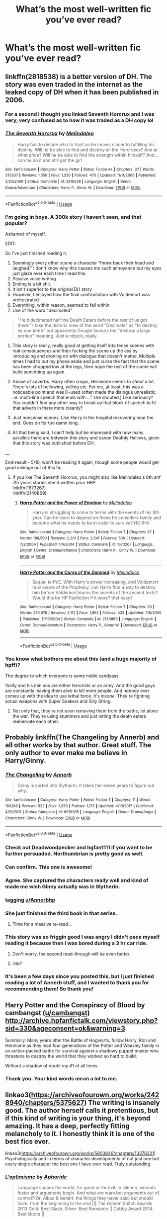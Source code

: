 #+TITLE: What’s the most well-written fic you’ve ever read?

* What’s the most well-written fic you’ve ever read?
:PROPERTIES:
:Author: glisteningsunlight
:Score: 84
:DateUnix: 1531741378.0
:DateShort: 2018-Jul-16
:END:

** linkffn(2818538) is a better version of DH. The story was even traded in the internet as the leaked copy of DH when it has been published in 2006.
:PROPERTIES:
:Score: 30
:DateUnix: 1531744743.0
:DateShort: 2018-Jul-16
:END:

*** For a second I thought you linked Seventh Horcrux and I was very, very confused as to how it was traded as a DH copy lol
:PROPERTIES:
:Author: chaossature
:Score: 46
:DateUnix: 1531748484.0
:DateShort: 2018-Jul-16
:END:


*** [[https://www.fanfiction.net/s/2818538/1/][*/The Seventh Horcrux/*]] by [[https://www.fanfiction.net/u/457505/Melindaleo][/Melindaleo/]]

#+begin_quote
  Harry has to decide who to trust as he moves closer to fulfilling his destiny. Will he be able to find and destroy all the Horcruxes? And at what price? Will he be able to find the strength within himself? And...can he do it and still get the girl
#+end_quote

^{/Site/:} ^{fanfiction.net} ^{*|*} ^{/Category/:} ^{Harry} ^{Potter} ^{*|*} ^{/Rated/:} ^{Fiction} ^{K+} ^{*|*} ^{/Chapters/:} ^{37} ^{*|*} ^{/Words/:} ^{317,637} ^{*|*} ^{/Reviews/:} ^{1,550} ^{*|*} ^{/Favs/:} ^{1,330} ^{*|*} ^{/Follows/:} ^{470} ^{*|*} ^{/Updated/:} ^{11/11/2006} ^{*|*} ^{/Published/:} ^{2/25/2006} ^{*|*} ^{/Status/:} ^{Complete} ^{*|*} ^{/id/:} ^{2818538} ^{*|*} ^{/Language/:} ^{English} ^{*|*} ^{/Genre/:} ^{Drama/Adventure} ^{*|*} ^{/Characters/:} ^{Harry} ^{P.,} ^{Ginny} ^{W.} ^{*|*} ^{/Download/:} ^{[[http://www.ff2ebook.com/old/ffn-bot/index.php?id=2818538&source=ff&filetype=epub][EPUB]]} ^{or} ^{[[http://www.ff2ebook.com/old/ffn-bot/index.php?id=2818538&source=ff&filetype=mobi][MOBI]]}

--------------

*FanfictionBot*^{2.0.0-beta} | [[https://github.com/tusing/reddit-ffn-bot/wiki/Usage][Usage]]
:PROPERTIES:
:Author: FanfictionBot
:Score: 14
:DateUnix: 1531744806.0
:DateShort: 2018-Jul-16
:END:


*** I'm going in boys. A 300k story I haven't seen, and that popular?

Ashamed of myself.

EDIT:

So I've just finished reading it.

1. Seemingly every other scene a character "threw back their head and laughed." I don't know why this causes me such annoyance but my eyes just glaze over each time I read this.
2. Passive voice writing
3. Ending is a bit shit.
4. It isn't superior to the original DH story
5. However, I enjoyed how the final confrontation with Voldemort was orchestrated
6. Everything, within reason, seemed to fall within
7. Use of the word "decimated"

#+begin_quote
  "He'd decimated half the Death Eaters before the rest of us got there." I take the historic view of the word "Decimate" as "to destroy by one tenth" but apparently Google favours the "destroy a large portion" meaning. Just a nitpick, really.
#+end_quote

1. This story is really, really good at getting itself into tense scenes with real consequences and then fucking the scene up the ass by introducing and droning on with dialogue that doesn't matter. Multiple times I had to put my phone aside and just curse the fact that the scene has been chopped low at the legs, then hope the rest of the scene will build something up again.

2. Abuse of adverbs. Harry often /snaps/, Hermione seems to /shout/ a lot. There's lots of bellowing, yelling etc. For me, at least, this was a noticeable point and was ill-used (often made the dialogue unrealistic, i.e. multi-line speech that ends with ..." she shouted.) Like seriously? You couldn't find any other way to break up that block of speech to fit that adverb in there more cleanly?

3. Just nonsense scenes. Like Harry in the hospital recovering near the end. Goes on for too damn long.

4. All that being said, I can't help but be impressed with how many parallels there are between this story and canon Deathly Hallows, given that this story was published before DH.

__

End-result - 5/10, won't be reading it again, though some people would get good mileage out of this fic.
:PROPERTIES:
:Author: MadeAccJustToAnswer
:Score: 7
:DateUnix: 1531867473.0
:DateShort: 2018-Jul-18
:END:

**** If you like The Seventh Horcrux, you might also like Melindaleo's 6th anf 7th years stories she'd written prior HBP\\
linkffn(1673267)\\
linkffn(2140869)
:PROPERTIES:
:Score: 2
:DateUnix: 1531892228.0
:DateShort: 2018-Jul-18
:END:

***** [[https://www.fanfiction.net/s/1673267/1/][*/Harry Potter and the Power of Emotion/*]] by [[https://www.fanfiction.net/u/457505/Melindaleo][/Melindaleo/]]

#+begin_quote
  Harry is struggling to come to terms with the events of his 5th year. Can he learn to depend on those he considers family and become what he needs to be in order to survive? HG RHr
#+end_quote

^{/Site/:} ^{fanfiction.net} ^{*|*} ^{/Category/:} ^{Harry} ^{Potter} ^{*|*} ^{/Rated/:} ^{Fiction} ^{T} ^{*|*} ^{/Chapters/:} ^{37} ^{*|*} ^{/Words/:} ^{188,590} ^{*|*} ^{/Reviews/:} ^{2,201} ^{*|*} ^{/Favs/:} ^{2,541} ^{*|*} ^{/Follows/:} ^{500} ^{*|*} ^{/Updated/:} ^{7/2/2004} ^{*|*} ^{/Published/:} ^{1/4/2004} ^{*|*} ^{/Status/:} ^{Complete} ^{*|*} ^{/id/:} ^{1673267} ^{*|*} ^{/Language/:} ^{English} ^{*|*} ^{/Genre/:} ^{Drama/Romance} ^{*|*} ^{/Characters/:} ^{Harry} ^{P.,} ^{Ginny} ^{W.} ^{*|*} ^{/Download/:} ^{[[http://www.ff2ebook.com/old/ffn-bot/index.php?id=1673267&source=ff&filetype=epub][EPUB]]} ^{or} ^{[[http://www.ff2ebook.com/old/ffn-bot/index.php?id=1673267&source=ff&filetype=mobi][MOBI]]}

--------------

[[https://www.fanfiction.net/s/2140869/1/][*/Harry Potter and the Curse of the Damned/*]] by [[https://www.fanfiction.net/u/457505/Melindaleo][/Melindaleo/]]

#+begin_quote
  Sequel to PoE. With Harry's power increasing, and Voldemort now aware of the Prophecy, can Harry find a way to destroy him before Voldemort learns the secrets of the ancient texts? Would this be HP Fanfiction if it were? that easy?
#+end_quote

^{/Site/:} ^{fanfiction.net} ^{*|*} ^{/Category/:} ^{Harry} ^{Potter} ^{*|*} ^{/Rated/:} ^{Fiction} ^{T} ^{*|*} ^{/Chapters/:} ^{33} ^{*|*} ^{/Words/:} ^{270,978} ^{*|*} ^{/Reviews/:} ^{2,112} ^{*|*} ^{/Favs/:} ^{1,862} ^{*|*} ^{/Follows/:} ^{434} ^{*|*} ^{/Updated/:} ^{7/8/2005} ^{*|*} ^{/Published/:} ^{11/19/2004} ^{*|*} ^{/Status/:} ^{Complete} ^{*|*} ^{/id/:} ^{2140869} ^{*|*} ^{/Language/:} ^{English} ^{*|*} ^{/Genre/:} ^{Drama/Adventure} ^{*|*} ^{/Characters/:} ^{Harry} ^{P.,} ^{Ginny} ^{W.} ^{*|*} ^{/Download/:} ^{[[http://www.ff2ebook.com/old/ffn-bot/index.php?id=2140869&source=ff&filetype=epub][EPUB]]} ^{or} ^{[[http://www.ff2ebook.com/old/ffn-bot/index.php?id=2140869&source=ff&filetype=mobi][MOBI]]}

--------------

*FanfictionBot*^{2.0.0-beta} | [[https://github.com/tusing/reddit-ffn-bot/wiki/Usage][Usage]]
:PROPERTIES:
:Author: FanfictionBot
:Score: 2
:DateUnix: 1531892244.0
:DateShort: 2018-Jul-18
:END:


*** You know what bothers me about this (and a huge majority of hpff)?

The degree to which everyone is some noble candyass.

Voldy and his minions are either terrorists or an army. And the good guys are constantly leaving them alive to kill more people. And nobody ever comes up with the idea to use lethal force. It's /insane./ They're fighting actual weapons with Super Soakers and Silly String.
:PROPERTIES:
:Author: bb1432
:Score: 7
:DateUnix: 1532242169.0
:DateShort: 2018-Jul-22
:END:

**** Not only that, they're not even removing them from the battle, let alone the war. They're using stummers and just letting the death eaters reenervate each other.
:PROPERTIES:
:Author: sumguysr
:Score: 1
:DateUnix: 1539178137.0
:DateShort: 2018-Oct-10
:END:


** Probably linkffn(The Changeling by Annerb) and all other works by that author. Great stuff. The only author to ever make me believe in Harry/Ginny.
:PROPERTIES:
:Author: kyella14
:Score: 78
:DateUnix: 1531743175.0
:DateShort: 2018-Jul-16
:END:

*** [[https://www.fanfiction.net/s/6919395/1/][*/The Changeling/*]] by [[https://www.fanfiction.net/u/763509/Annerb][/Annerb/]]

#+begin_quote
  Ginny is sorted into Slytherin. It takes her seven years to figure out why.
#+end_quote

^{/Site/:} ^{fanfiction.net} ^{*|*} ^{/Category/:} ^{Harry} ^{Potter} ^{*|*} ^{/Rated/:} ^{Fiction} ^{T} ^{*|*} ^{/Chapters/:} ^{11} ^{*|*} ^{/Words/:} ^{189,186} ^{*|*} ^{/Reviews/:} ^{522} ^{*|*} ^{/Favs/:} ^{1,853} ^{*|*} ^{/Follows/:} ^{1,173} ^{*|*} ^{/Updated/:} ^{4/19/2017} ^{*|*} ^{/Published/:} ^{4/19/2011} ^{*|*} ^{/Status/:} ^{Complete} ^{*|*} ^{/id/:} ^{6919395} ^{*|*} ^{/Language/:} ^{English} ^{*|*} ^{/Genre/:} ^{Drama/Angst} ^{*|*} ^{/Characters/:} ^{Ginny} ^{W.} ^{*|*} ^{/Download/:} ^{[[http://www.ff2ebook.com/old/ffn-bot/index.php?id=6919395&source=ff&filetype=epub][EPUB]]} ^{or} ^{[[http://www.ff2ebook.com/old/ffn-bot/index.php?id=6919395&source=ff&filetype=mobi][MOBI]]}

--------------

*FanfictionBot*^{2.0.0-beta} | [[https://github.com/tusing/reddit-ffn-bot/wiki/Usage][Usage]]
:PROPERTIES:
:Author: FanfictionBot
:Score: 24
:DateUnix: 1531743199.0
:DateShort: 2018-Jul-16
:END:


*** Check out Deadwoodpecker and hgfan1111 if you want to be further persuaded. Northumbrian is pretty good as well.
:PROPERTIES:
:Author: eclaircissement
:Score: 7
:DateUnix: 1531775405.0
:DateShort: 2018-Jul-17
:END:


*** Can confirm. This one is awesome!
:PROPERTIES:
:Author: MCMIVC
:Score: 11
:DateUnix: 1531748214.0
:DateShort: 2018-Jul-16
:END:


*** Agree. She captured the characters really well and kind of made me wish Ginny actually was in Slytherin.
:PROPERTIES:
:Author: MelanieEnvy
:Score: 5
:DateUnix: 1531777019.0
:DateShort: 2018-Jul-17
:END:


*** tagging [[/u/Annerbhp][u/Annerbhp]]
:PROPERTIES:
:Author: thorium_23
:Score: 7
:DateUnix: 1531767342.0
:DateShort: 2018-Jul-16
:END:


*** She just finished the third book in that series.
:PROPERTIES:
:Author: meandyouandyouandme
:Score: 3
:DateUnix: 1531826054.0
:DateShort: 2018-Jul-17
:END:

**** Time for a massive re-read...
:PROPERTIES:
:Author: kyella14
:Score: 2
:DateUnix: 1531826884.0
:DateShort: 2018-Jul-17
:END:


*** This story was so friggin good I was angry I didn't pace myself reading it because then I was bored during a 3 hr car ride.
:PROPERTIES:
:Author: Papayahaven
:Score: 3
:DateUnix: 1531863436.0
:DateShort: 2018-Jul-18
:END:

**** Don't worry, the second read-through will be even better.
:PROPERTIES:
:Author: Pudpop
:Score: 1
:DateUnix: 1531907936.0
:DateShort: 2018-Jul-18
:END:


**** link?
:PROPERTIES:
:Author: uwidinh
:Score: 1
:DateUnix: 1534102855.0
:DateShort: 2018-Aug-13
:END:


*** It's been a few days since you posted this, but I just finished reading a lot of Annerb stuff, and I wanted to thank you for recommending them! So thank you!
:PROPERTIES:
:Author: rchard2scout
:Score: 3
:DateUnix: 1532900690.0
:DateShort: 2018-Jul-30
:END:


** Harry Potter and the Conspiracy of Blood by cambangst ([[/u/cambangst][u/cambangst]]) [[http://archive.hpfanfictalk.com/viewstory.php?sid=330&ageconsent=ok&warning=3]]

Summary: Many years after the Battle of Hogwarts, follow Harry, Ron and Hermione as they lead four generations of the Potter and Weasley family in an action-packed battle for survival against a shadowy puppet master who threatens to destroy the world that they worked so hard to build.

Without a shadow of doubt my #1 of all times.
:PROPERTIES:
:Author: Halandar_0815
:Score: 25
:DateUnix: 1531752211.0
:DateShort: 2018-Jul-16
:END:

*** Thank you. Your kind words mean a lot to me.
:PROPERTIES:
:Author: cambangst
:Score: 36
:DateUnix: 1531754370.0
:DateShort: 2018-Jul-16
:END:


** linkao3([[https://archiveofourown.org/works/2428940/chapters/5375627]]) The writing is insanely good. The author herself calls it pretentious, but if this kind of writing is your thing, it's beyond amazing. It has a deep, perfectly fitting melancholy to it. I honestly think it is one of the best fics ever.

linkao3([[https://archiveofourown.org/works/5803846/chapters/13376221]]) Psychologically and in terms of character developments of not just one but every single character the best one I have ever read. Truly outstanding.
:PROPERTIES:
:Author: sorc
:Score: 9
:DateUnix: 1531756075.0
:DateShort: 2018-Jul-16
:END:

*** [[https://archiveofourown.org/works/2428940][*/L'optimisme/*]] by [[https://www.archiveofourown.org/users/Aphoride/pseuds/Aphoride][/Aphoride/]]

#+begin_quote
  Language shapes the world, for good or for evil. In silence, wounds fester and arguments begin. And what are wars but arguments out of control?(Or, Albus & Gellert: the things they never said, but should have, from the beginning to the end.)|| The Golden Snitch Awards 2013 Gold: Best Slash; Silver: Best Romance || Dobby Award 2014: Best Quote ||
#+end_quote

^{/Site/:} ^{Archive} ^{of} ^{Our} ^{Own} ^{*|*} ^{/Fandom/:} ^{Harry} ^{Potter} ^{-} ^{J.} ^{K.} ^{Rowling} ^{*|*} ^{/Published/:} ^{2014-10-09} ^{*|*} ^{/Updated/:} ^{2017-12-08} ^{*|*} ^{/Words/:} ^{123175} ^{*|*} ^{/Chapters/:} ^{30/40} ^{*|*} ^{/Comments/:} ^{47} ^{*|*} ^{/Kudos/:} ^{147} ^{*|*} ^{/Bookmarks/:} ^{31} ^{*|*} ^{/Hits/:} ^{4503} ^{*|*} ^{/ID/:} ^{2428940} ^{*|*} ^{/Download/:} ^{[[https://archiveofourown.org/downloads/Ap/Aphoride/2428940/Loptimisme.epub?updated_at=1512767080][EPUB]]} ^{or} ^{[[https://archiveofourown.org/downloads/Ap/Aphoride/2428940/Loptimisme.mobi?updated_at=1512767080][MOBI]]}

--------------

[[https://archiveofourown.org/works/5803846][*/The Path Not Tread/*]] by [[https://www.archiveofourown.org/users/BoxyP/pseuds/BoxyP][/BoxyP/]]

#+begin_quote
  Sometimes all that's needed for enormous differences is a small change, as small as the order of a few sentences in a heated fight. Lily Evans unconsciously makes one such change while arguing with her best friend, and the magnitude of consequences her actions cause hold the potential to reshape not only herself and the people around her, but their world's very future. A What-if AU that explores the questions of how much we know ourselves, how much we're truly influenced by our surroundings and how much we do so in turn, whether unexpected consequences arising from the choices we make are our responsibility, and ultimately, whether truth is truly an objective axiom of existence, or only what we make of it.
#+end_quote

^{/Site/:} ^{Archive} ^{of} ^{Our} ^{Own} ^{*|*} ^{/Fandom/:} ^{Harry} ^{Potter} ^{-} ^{J.} ^{K.} ^{Rowling} ^{*|*} ^{/Published/:} ^{2016-01-24} ^{*|*} ^{/Updated/:} ^{2018-05-13} ^{*|*} ^{/Words/:} ^{314181} ^{*|*} ^{/Chapters/:} ^{35/?} ^{*|*} ^{/Comments/:} ^{418} ^{*|*} ^{/Kudos/:} ^{236} ^{*|*} ^{/Bookmarks/:} ^{44} ^{*|*} ^{/Hits/:} ^{8776} ^{*|*} ^{/ID/:} ^{5803846} ^{*|*} ^{/Download/:} ^{[[https://archiveofourown.org/downloads/Bo/BoxyP/5803846/The%20Path%20Not%20Tread.epub?updated_at=1526238430][EPUB]]} ^{or} ^{[[https://archiveofourown.org/downloads/Bo/BoxyP/5803846/The%20Path%20Not%20Tread.mobi?updated_at=1526238430][MOBI]]}

--------------

*FanfictionBot*^{2.0.0-beta} | [[https://github.com/tusing/reddit-ffn-bot/wiki/Usage][Usage]]
:PROPERTIES:
:Author: FanfictionBot
:Score: 2
:DateUnix: 1531756103.0
:DateShort: 2018-Jul-16
:END:


** linkffn(7613196)

Pureblood Pretense (and sequels) by murkybluematter on Fanfiction.net

Does a fantastic job, it's a crossover but you don't need to know anything about Alanna the Lioness to enjoy it. Book four is a work in progress and the previous three books all show careful planning and interesting characterisation. I find it incredibly easy to enjoy each time I re-read it.
:PROPERTIES:
:Author: Mysana
:Score: 7
:DateUnix: 1531774630.0
:DateShort: 2018-Jul-17
:END:

*** [[https://www.fanfiction.net/s/7613196/1/][*/The Pureblood Pretense/*]] by [[https://www.fanfiction.net/u/3489773/murkybluematter][/murkybluematter/]]

#+begin_quote
  Harriett Potter dreams of going to Hogwarts, but in an AU where the school only accepts purebloods, the only way to reach her goal is to switch places with her pureblood cousin---the only problem? Her cousin is a boy. Alanna the Lioness take on HP.
#+end_quote

^{/Site/:} ^{fanfiction.net} ^{*|*} ^{/Category/:} ^{Harry} ^{Potter} ^{*|*} ^{/Rated/:} ^{Fiction} ^{T} ^{*|*} ^{/Chapters/:} ^{22} ^{*|*} ^{/Words/:} ^{229,389} ^{*|*} ^{/Reviews/:} ^{871} ^{*|*} ^{/Favs/:} ^{1,914} ^{*|*} ^{/Follows/:} ^{724} ^{*|*} ^{/Updated/:} ^{6/20/2012} ^{*|*} ^{/Published/:} ^{12/5/2011} ^{*|*} ^{/Status/:} ^{Complete} ^{*|*} ^{/id/:} ^{7613196} ^{*|*} ^{/Language/:} ^{English} ^{*|*} ^{/Genre/:} ^{Adventure/Friendship} ^{*|*} ^{/Characters/:} ^{Harry} ^{P.,} ^{Draco} ^{M.} ^{*|*} ^{/Download/:} ^{[[http://www.ff2ebook.com/old/ffn-bot/index.php?id=7613196&source=ff&filetype=epub][EPUB]]} ^{or} ^{[[http://www.ff2ebook.com/old/ffn-bot/index.php?id=7613196&source=ff&filetype=mobi][MOBI]]}

--------------

*FanfictionBot*^{2.0.0-beta} | [[https://github.com/tusing/reddit-ffn-bot/wiki/Usage][Usage]]
:PROPERTIES:
:Author: FanfictionBot
:Score: 1
:DateUnix: 1531774643.0
:DateShort: 2018-Jul-17
:END:


** 'Well-written,' is, of course, highly subjective. Someone could have shit prose but good plot/character ideas, and vice versa. I prefer character-driven to plot-driven, so here are some with great prose and characterization:

[[https://archiveofourown.org/works/189189][The Changeling]] by [[https://archiveofourown.org/users/Annerb/pseuds/Annerb][Annerb]] and all her other fics are fantastic. I'm currently reading her latest [complete] fic, [[https://archiveofourown.org/works/12431049][we can still be, who we said we were]], which is part of her sequel series to /The Changeling/. Great coming-of-age story and depiction of Ginny.

[[https://archiveofourown.org/works/7213144][Let Perpetual Light]] by [[https://archiveofourown.org/users/tehtarik/pseuds/tehtarik][tehtarik]] is beautifully written as well, with an interesting alternate take on the Deathly Hallows mythos and depiction of Ariana.

[[https://www.fanfiction.net/s/4152700/1/Cauterize][Cauterize]] by [[https://www.fanfiction.net/u/24216/Lady-Altair][Lady Altair]] is one of the most recced fics I've seen here, for good reason. Packs a punch in less than 2000 words. In my opinion, it takes skill to condense that much emotion into so few words.
:PROPERTIES:
:Author: rosep121212
:Score: 9
:DateUnix: 1531751987.0
:DateShort: 2018-Jul-16
:END:


** Six Pomegranate Seeds by Seselt. It's to the point and very very different from anything I've read before.

Amends, or Truth and Reconciliation by Vera Rozalsky is another very different one.
:PROPERTIES:
:Author: westalalne
:Score: 14
:DateUnix: 1531758925.0
:DateShort: 2018-Jul-16
:END:


** If we're talking about the craft of /writing/, as opposed to what fanfiction one likes, then one of the best is definitely Taure's most recent story, Victoria Potter.

It's been too long since I touched either one of them to say with certainty, so take this with a grain of salt, but Newcomb's linkffn(What You Leave Behind) and linkffn(Circular Reasoning) by Swimdraconian also feature what I judge to be good writing.

Also anything by joe6991 since Unfound Door. Of his earlier stuff (2010 and before) I know Wastelands, and prose there gets heavy-handed--which doesn't prevent it from being a good story, of course. I never read the Hero Trilogy, so no comment on that.
:PROPERTIES:
:Author: ScottPress
:Score: 13
:DateUnix: 1531779156.0
:DateShort: 2018-Jul-17
:END:

*** Damn shame that what you leave behind is abandoned.
:PROPERTIES:
:Author: bernstien
:Score: 8
:DateUnix: 1531781013.0
:DateShort: 2018-Jul-17
:END:


*** [[https://www.fanfiction.net/s/10758358/1/][*/What You Leave Behind/*]] by [[https://www.fanfiction.net/u/4727972/Newcomb][/Newcomb/]]

#+begin_quote
  The Mirror of Erised is supposed to show your heart's desire - so why does Harry Potter see only vague, blurry darkness? Aberforth is Headmaster, Ariana is alive, Albus is in exile, and Harry must uncover his past if he's to survive his future.
#+end_quote

^{/Site/:} ^{fanfiction.net} ^{*|*} ^{/Category/:} ^{Harry} ^{Potter} ^{*|*} ^{/Rated/:} ^{Fiction} ^{T} ^{*|*} ^{/Chapters/:} ^{11} ^{*|*} ^{/Words/:} ^{122,146} ^{*|*} ^{/Reviews/:} ^{866} ^{*|*} ^{/Favs/:} ^{2,959} ^{*|*} ^{/Follows/:} ^{3,655} ^{*|*} ^{/Updated/:} ^{8/8/2015} ^{*|*} ^{/Published/:} ^{10/14/2014} ^{*|*} ^{/id/:} ^{10758358} ^{*|*} ^{/Language/:} ^{English} ^{*|*} ^{/Genre/:} ^{Adventure/Romance} ^{*|*} ^{/Characters/:} ^{<Harry} ^{P.,} ^{Fleur} ^{D.>} ^{Cho} ^{C.,} ^{Cedric} ^{D.} ^{*|*} ^{/Download/:} ^{[[http://www.ff2ebook.com/old/ffn-bot/index.php?id=10758358&source=ff&filetype=epub][EPUB]]} ^{or} ^{[[http://www.ff2ebook.com/old/ffn-bot/index.php?id=10758358&source=ff&filetype=mobi][MOBI]]}

--------------

[[https://www.fanfiction.net/s/2680093/1/][*/Circular Reasoning/*]] by [[https://www.fanfiction.net/u/513750/Swimdraconian][/Swimdraconian/]]

#+begin_quote
  Torn from a desolate future, Harry awakens in his teenage body with a hefty debt on his soul. Entangled in his lies and unable to trust even his own fraying sanity, he struggles to stay ahead of his enemies. Desperation is the new anthem of violence.
#+end_quote

^{/Site/:} ^{fanfiction.net} ^{*|*} ^{/Category/:} ^{Harry} ^{Potter} ^{*|*} ^{/Rated/:} ^{Fiction} ^{M} ^{*|*} ^{/Chapters/:} ^{28} ^{*|*} ^{/Words/:} ^{243,394} ^{*|*} ^{/Reviews/:} ^{2,000} ^{*|*} ^{/Favs/:} ^{5,313} ^{*|*} ^{/Follows/:} ^{5,904} ^{*|*} ^{/Updated/:} ^{4/16/2017} ^{*|*} ^{/Published/:} ^{11/28/2005} ^{*|*} ^{/id/:} ^{2680093} ^{*|*} ^{/Language/:} ^{English} ^{*|*} ^{/Genre/:} ^{Adventure/Horror} ^{*|*} ^{/Characters/:} ^{Harry} ^{P.} ^{*|*} ^{/Download/:} ^{[[http://www.ff2ebook.com/old/ffn-bot/index.php?id=2680093&source=ff&filetype=epub][EPUB]]} ^{or} ^{[[http://www.ff2ebook.com/old/ffn-bot/index.php?id=2680093&source=ff&filetype=mobi][MOBI]]}

--------------

*FanfictionBot*^{2.0.0-beta} | [[https://github.com/tusing/reddit-ffn-bot/wiki/Usage][Usage]]
:PROPERTIES:
:Author: FanfictionBot
:Score: 3
:DateUnix: 1531779178.0
:DateShort: 2018-Jul-17
:END:


*** Circular Reasoning's opening doesn't really apply for this. I believe the first few chapters have been rewritten several times, but still.
:PROPERTIES:
:Author: HimeEtAl
:Score: 1
:DateUnix: 1531971233.0
:DateShort: 2018-Jul-19
:END:

**** Yeah, like I said: grain of salt. Haven't reread it in a while.
:PROPERTIES:
:Author: ScottPress
:Score: 1
:DateUnix: 1531981478.0
:DateShort: 2018-Jul-19
:END:


** ITT: people thinking "good writing" means "what story do you like"
:PROPERTIES:
:Author: ScottPress
:Score: 13
:DateUnix: 1531779416.0
:DateShort: 2018-Jul-17
:END:

*** I'm absolutely certain this list would be dominated by short pieces if it was in a writers sub, not a fandom sub.

But then again I'm betting the person who asked is getting exactly what she wanted . And I'm enjoying it too. So it's not really a problem.
:PROPERTIES:
:Author: estheredna
:Score: 10
:DateUnix: 1531781680.0
:DateShort: 2018-Jul-17
:END:

**** I deliberately left Cauterize out of my other comment.
:PROPERTIES:
:Author: ScottPress
:Score: 1
:DateUnix: 1531784555.0
:DateShort: 2018-Jul-17
:END:


** [[https://m.fanfiction.net/s/2580283/1/Saving-Connor][Saving Connor by Lightning on the Wave]] (and the associated 7 book series).

It's like Harry Potter the way I wanted it to be. It takes the common tropes (Slytherin Harry, Snape Mentor, Harry is a Twin/not the boy who lived, Draco/Harry pairing ) and really turns it on head. It is a slash fic but that's hardly the point in fact I think in the whole damn series maybe one sex scene occurs if you're sensitive to slash pairings. It features complicated but reasonable pureblood society with a variety of factions and political intrigue and reasonable motivations. A pretty wild magic system with a system of checks and balances. Deals with the questions of creatures rights and the general backwardness of wizard society. Deals with the idea of subtle forms of child neglect and the repercussions of this on ego and development. Even the OCs are so well thought out I forgot they didn't exist in Canon. Plus I've read it about four times in full and I still enjoy it.

It's a bit of a slow start but the writing is very good (the writer is as far as we know an English professor).
:PROPERTIES:
:Author: bexyrex
:Score: 8
:DateUnix: 1531769198.0
:DateShort: 2018-Jul-16
:END:


** I really enjoyed linkffn(12386916; 3401052; 12698097; 12304702).
:PROPERTIES:
:Author: bupomo
:Score: 3
:DateUnix: 1531796321.0
:DateShort: 2018-Jul-17
:END:

*** I go through most of They did know we were seeds and found it to be repetitive and the main characters to be pretty boring, either making dumb choices on how to get rid of the horcruxes or the unneeded drawn out dating stuff.

I was over 70 chapters in and we hadn't seen Voldemort or an actual death eater approaching them to join and they had already gotten their hands on one horcrux.

IT starts out like a darling fic, but then just doesn't go anywhere.
:PROPERTIES:
:Author: Epwydadlan1
:Score: 2
:DateUnix: 1532099461.0
:DateShort: 2018-Jul-20
:END:


*** [[https://www.fanfiction.net/s/12386916/1/][*/They Didn't Know We Were Seeds/*]] by [[https://www.fanfiction.net/u/5563156/LucyLuna][/LucyLuna/]]

#+begin_quote
  ' I'm not dead,' is his first thought upon waking. His next thought, after opening his eyes and seeing the mold-blackened ceiling of his childhood bedroom, is, 'What the bloody--' He touches his neck. It's whole, slender -- like a child's throat -- and just as smooth. His third, and final thought before the banging at his door starts, is: 'Did any of it happen at all? ' Time-Travel.
#+end_quote

^{/Site/:} ^{fanfiction.net} ^{*|*} ^{/Category/:} ^{Harry} ^{Potter} ^{*|*} ^{/Rated/:} ^{Fiction} ^{M} ^{*|*} ^{/Chapters/:} ^{89} ^{*|*} ^{/Words/:} ^{205,415} ^{*|*} ^{/Reviews/:} ^{1,597} ^{*|*} ^{/Favs/:} ^{857} ^{*|*} ^{/Follows/:} ^{1,389} ^{*|*} ^{/Updated/:} ^{6/12} ^{*|*} ^{/Published/:} ^{2/28/2017} ^{*|*} ^{/id/:} ^{12386916} ^{*|*} ^{/Language/:} ^{English} ^{*|*} ^{/Genre/:} ^{Friendship/Mystery} ^{*|*} ^{/Characters/:} ^{Lily} ^{Evans} ^{P.,} ^{Severus} ^{S.,} ^{OC,} ^{Marauders} ^{*|*} ^{/Download/:} ^{[[http://www.ff2ebook.com/old/ffn-bot/index.php?id=12386916&source=ff&filetype=epub][EPUB]]} ^{or} ^{[[http://www.ff2ebook.com/old/ffn-bot/index.php?id=12386916&source=ff&filetype=mobi][MOBI]]}

--------------

[[https://www.fanfiction.net/s/3401052/1/][*/A Black Comedy/*]] by [[https://www.fanfiction.net/u/649528/nonjon][/nonjon/]]

#+begin_quote
  COMPLETE. Two years after defeating Voldemort, Harry falls into an alternate dimension with his godfather. Together, they embark on a new life filled with drunken debauchery, thievery, and generally antagonizing all their old family, friends, and enemies.
#+end_quote

^{/Site/:} ^{fanfiction.net} ^{*|*} ^{/Category/:} ^{Harry} ^{Potter} ^{*|*} ^{/Rated/:} ^{Fiction} ^{M} ^{*|*} ^{/Chapters/:} ^{31} ^{*|*} ^{/Words/:} ^{246,320} ^{*|*} ^{/Reviews/:} ^{6,114} ^{*|*} ^{/Favs/:} ^{14,413} ^{*|*} ^{/Follows/:} ^{4,763} ^{*|*} ^{/Updated/:} ^{4/7/2008} ^{*|*} ^{/Published/:} ^{2/18/2007} ^{*|*} ^{/Status/:} ^{Complete} ^{*|*} ^{/id/:} ^{3401052} ^{*|*} ^{/Language/:} ^{English} ^{*|*} ^{/Download/:} ^{[[http://www.ff2ebook.com/old/ffn-bot/index.php?id=3401052&source=ff&filetype=epub][EPUB]]} ^{or} ^{[[http://www.ff2ebook.com/old/ffn-bot/index.php?id=3401052&source=ff&filetype=mobi][MOBI]]}

--------------

[[https://www.fanfiction.net/s/12698097/1/][*/The Inglorious Wonder Woman/*]] by [[https://www.fanfiction.net/u/3930972/bulelo][/bulelo/]]

#+begin_quote
  Sunny used to idolize superheroes, until she was reborn on the fringes of a magical world and became a part of its war. If she'd known sooner that people would die because of her---for her---she wouldn't have been so eager to live again. [half-mermaid!OC, Remus-adopts-Harry, wizard!Dudley, canon divergence]
#+end_quote

^{/Site/:} ^{fanfiction.net} ^{*|*} ^{/Category/:} ^{Harry} ^{Potter} ^{*|*} ^{/Rated/:} ^{Fiction} ^{T} ^{*|*} ^{/Chapters/:} ^{4} ^{*|*} ^{/Words/:} ^{27,574} ^{*|*} ^{/Reviews/:} ^{92} ^{*|*} ^{/Favs/:} ^{126} ^{*|*} ^{/Follows/:} ^{171} ^{*|*} ^{/Updated/:} ^{3/29} ^{*|*} ^{/Published/:} ^{10/22/2017} ^{*|*} ^{/id/:} ^{12698097} ^{*|*} ^{/Language/:} ^{English} ^{*|*} ^{/Genre/:} ^{Friendship/Family} ^{*|*} ^{/Characters/:} ^{Harry} ^{P.,} ^{Remus} ^{L.,} ^{Cho} ^{C.,} ^{OC} ^{*|*} ^{/Download/:} ^{[[http://www.ff2ebook.com/old/ffn-bot/index.php?id=12698097&source=ff&filetype=epub][EPUB]]} ^{or} ^{[[http://www.ff2ebook.com/old/ffn-bot/index.php?id=12698097&source=ff&filetype=mobi][MOBI]]}

--------------

[[https://www.fanfiction.net/s/12304702/1/][*/Red Right Hand/*]] by [[https://www.fanfiction.net/u/1876812/Nautical-Paramour][/Nautical Paramour/]]

#+begin_quote
  The war didn't end when Harry and Voldemort fell. Hermione refuses to feel helpless any longer, and goes back in time to remove the scar that an unloved Tom Riddle left on the wizarding world. Tangled in the pureblood sphere, will Hermione just become another cog in Tom Riddle's plans? Final pairing is a secret! But not a Tomione. Lestrange OC. Parent!Hermione Child!Tom. COMPLETE!
#+end_quote

^{/Site/:} ^{fanfiction.net} ^{*|*} ^{/Category/:} ^{Harry} ^{Potter} ^{*|*} ^{/Rated/:} ^{Fiction} ^{M} ^{*|*} ^{/Chapters/:} ^{45} ^{*|*} ^{/Words/:} ^{156,878} ^{*|*} ^{/Reviews/:} ^{2,355} ^{*|*} ^{/Favs/:} ^{1,388} ^{*|*} ^{/Follows/:} ^{1,349} ^{*|*} ^{/Updated/:} ^{7/3/2017} ^{*|*} ^{/Published/:} ^{1/2/2017} ^{*|*} ^{/Status/:} ^{Complete} ^{*|*} ^{/id/:} ^{12304702} ^{*|*} ^{/Language/:} ^{English} ^{*|*} ^{/Genre/:} ^{Drama/Romance} ^{*|*} ^{/Characters/:} ^{Hermione} ^{G.,} ^{Tom} ^{R.} ^{Jr.,} ^{OC,} ^{Cygnus} ^{B.} ^{*|*} ^{/Download/:} ^{[[http://www.ff2ebook.com/old/ffn-bot/index.php?id=12304702&source=ff&filetype=epub][EPUB]]} ^{or} ^{[[http://www.ff2ebook.com/old/ffn-bot/index.php?id=12304702&source=ff&filetype=mobi][MOBI]]}

--------------

*FanfictionBot*^{2.0.0-beta} | [[https://github.com/tusing/reddit-ffn-bot/wiki/Usage][Usage]]
:PROPERTIES:
:Author: FanfictionBot
:Score: 1
:DateUnix: 1531796365.0
:DateShort: 2018-Jul-17
:END:


** Harry Potter and the Natural 20 gave me some Douglas Adams vives
:PROPERTIES:
:Author: Notosk
:Score: 5
:DateUnix: 1531795641.0
:DateShort: 2018-Jul-17
:END:


** *Chasing the Sun* linkffn(7413926) is good, despite a pairing I would never read otherwise.

*Exile* linkffn(6432055) is a very unusual fic, in which Draco is humanized without resorting to any Draco in Leather Pants-type justifications. Slow burn and set almost entirely in the Muggle world.

*I Know Not, and I Cannot Know--Yet I Live and I Love* linkffn(11923164) Title is a bit melodramatic, but fitting this very touching fic about Snape and Luna Lovegood. Not a romance fic, don't worry.

*Not From Others* linkffn(11419408) and *Australia* linkffn(7562379) are both very well-written as well.

But hand's down, the most well-written fic I've ever read is not HP-related at all. It's an Inuyasha fic set in the classical Heian period of Japan, *Behind the Silk Screen* linkffn(3845343). If you're at all into history or stories like Memoirs of a Geisha this is the one for you. This fic hasn't been updated since 2013, and other that a vague author bio update in 2017 there's been no sign of more to come. Still, the story is already over 300k words and I absolutely recommend it despite it being unfinished.
:PROPERTIES:
:Author: beetlejuuce
:Score: 3
:DateUnix: 1531776493.0
:DateShort: 2018-Jul-17
:END:

*** [[https://www.fanfiction.net/s/7413926/1/][*/Chasing The Sun/*]] by [[https://www.fanfiction.net/u/1807393/Loten][/Loten/]]

#+begin_quote
  AU, from Order of the Phoenix onwards. Hermione only wanted to learn Healing; she discovers that Professor Snape is a human being after all, and his actions dramatically shape the course of the war as events unfold. Complete.
#+end_quote

^{/Site/:} ^{fanfiction.net} ^{*|*} ^{/Category/:} ^{Harry} ^{Potter} ^{*|*} ^{/Rated/:} ^{Fiction} ^{M} ^{*|*} ^{/Chapters/:} ^{60} ^{*|*} ^{/Words/:} ^{491,105} ^{*|*} ^{/Reviews/:} ^{8,482} ^{*|*} ^{/Favs/:} ^{5,663} ^{*|*} ^{/Follows/:} ^{2,196} ^{*|*} ^{/Updated/:} ^{8/11/2012} ^{*|*} ^{/Published/:} ^{9/26/2011} ^{*|*} ^{/Status/:} ^{Complete} ^{*|*} ^{/id/:} ^{7413926} ^{*|*} ^{/Language/:} ^{English} ^{*|*} ^{/Genre/:} ^{Drama/Romance} ^{*|*} ^{/Characters/:} ^{Severus} ^{S.,} ^{Hermione} ^{G.} ^{*|*} ^{/Download/:} ^{[[http://www.ff2ebook.com/old/ffn-bot/index.php?id=7413926&source=ff&filetype=epub][EPUB]]} ^{or} ^{[[http://www.ff2ebook.com/old/ffn-bot/index.php?id=7413926&source=ff&filetype=mobi][MOBI]]}

--------------

[[https://www.fanfiction.net/s/6432055/1/][*/Exile/*]] by [[https://www.fanfiction.net/u/833356/bennybear][/bennybear/]]

#+begin_quote
  After the war, Draco is saved by his late grandfather's foresight. With his unanswered questions outnumbering the stars in the sky, he struggles to come to terms with reality. Will he fail yet again? Canon compliant. Prequel to my next-generation-series.
#+end_quote

^{/Site/:} ^{fanfiction.net} ^{*|*} ^{/Category/:} ^{Harry} ^{Potter} ^{*|*} ^{/Rated/:} ^{Fiction} ^{T} ^{*|*} ^{/Chapters/:} ^{47} ^{*|*} ^{/Words/:} ^{184,697} ^{*|*} ^{/Reviews/:} ^{311} ^{*|*} ^{/Favs/:} ^{254} ^{*|*} ^{/Follows/:} ^{208} ^{*|*} ^{/Updated/:} ^{1/17/2017} ^{*|*} ^{/Published/:} ^{10/27/2010} ^{*|*} ^{/Status/:} ^{Complete} ^{*|*} ^{/id/:} ^{6432055} ^{*|*} ^{/Language/:} ^{English} ^{*|*} ^{/Genre/:} ^{Angst/Hurt/Comfort} ^{*|*} ^{/Characters/:} ^{Draco} ^{M.} ^{*|*} ^{/Download/:} ^{[[http://www.ff2ebook.com/old/ffn-bot/index.php?id=6432055&source=ff&filetype=epub][EPUB]]} ^{or} ^{[[http://www.ff2ebook.com/old/ffn-bot/index.php?id=6432055&source=ff&filetype=mobi][MOBI]]}

--------------

[[https://www.fanfiction.net/s/11923164/1/][*/I Know Not, and I Cannot Know--Yet I Live and I Love/*]] by [[https://www.fanfiction.net/u/7794370/billowsandsmoke][/billowsandsmoke/]]

#+begin_quote
  Severus Snape has his emotions in check. He knows that he experiences anger and self-loathing and a bitter yearning, and that he rarely deviates from that spectrum... Until the first-year Luna Lovegood arrives to his class wearing a wreath of baby's breath. Over the next six years, an odd friendship grows between the two, and Snape is not sure how he feels about any of it.
#+end_quote

^{/Site/:} ^{fanfiction.net} ^{*|*} ^{/Category/:} ^{Harry} ^{Potter} ^{*|*} ^{/Rated/:} ^{Fiction} ^{K+} ^{*|*} ^{/Words/:} ^{32,578} ^{*|*} ^{/Reviews/:} ^{163} ^{*|*} ^{/Favs/:} ^{643} ^{*|*} ^{/Follows/:} ^{129} ^{*|*} ^{/Published/:} ^{4/30/2016} ^{*|*} ^{/Status/:} ^{Complete} ^{*|*} ^{/id/:} ^{11923164} ^{*|*} ^{/Language/:} ^{English} ^{*|*} ^{/Characters/:} ^{Harry} ^{P.,} ^{Severus} ^{S.,} ^{Luna} ^{L.} ^{*|*} ^{/Download/:} ^{[[http://www.ff2ebook.com/old/ffn-bot/index.php?id=11923164&source=ff&filetype=epub][EPUB]]} ^{or} ^{[[http://www.ff2ebook.com/old/ffn-bot/index.php?id=11923164&source=ff&filetype=mobi][MOBI]]}

--------------

[[https://www.fanfiction.net/s/11419408/1/][*/Not From Others/*]] by [[https://www.fanfiction.net/u/6993240/FloreatCastellum][/FloreatCastellum/]]

#+begin_quote
  She may not have been able to join Harry, Ron and Hermione, but Ginny refuses to go down without a fight. As war approaches, Ginny returns to Hogwarts to resurrect Dumbledore's Army and face the darkest year the wizarding world has ever seen. DH from Ginny's POV. Canon. Winner of Mugglenet's Quicksilver Quill Awards 2016, Best General (Chaptered).
#+end_quote

^{/Site/:} ^{fanfiction.net} ^{*|*} ^{/Category/:} ^{Harry} ^{Potter} ^{*|*} ^{/Rated/:} ^{Fiction} ^{T} ^{*|*} ^{/Chapters/:} ^{35} ^{*|*} ^{/Words/:} ^{133,362} ^{*|*} ^{/Reviews/:} ^{318} ^{*|*} ^{/Favs/:} ^{514} ^{*|*} ^{/Follows/:} ^{271} ^{*|*} ^{/Updated/:} ^{2/25/2016} ^{*|*} ^{/Published/:} ^{8/1/2015} ^{*|*} ^{/Status/:} ^{Complete} ^{*|*} ^{/id/:} ^{11419408} ^{*|*} ^{/Language/:} ^{English} ^{*|*} ^{/Genre/:} ^{Angst} ^{*|*} ^{/Characters/:} ^{Ginny} ^{W.,} ^{Luna} ^{L.,} ^{Neville} ^{L.} ^{*|*} ^{/Download/:} ^{[[http://www.ff2ebook.com/old/ffn-bot/index.php?id=11419408&source=ff&filetype=epub][EPUB]]} ^{or} ^{[[http://www.ff2ebook.com/old/ffn-bot/index.php?id=11419408&source=ff&filetype=mobi][MOBI]]}

--------------

[[https://www.fanfiction.net/s/7562379/1/][*/Australia/*]] by [[https://www.fanfiction.net/u/3426838/MsBinns][/MsBinns/]]

#+begin_quote
  Ron grieves the loss of his brother and tries to figure out life after the war while trying to navigate his new relationship with Hermione. Cover art is by the talented anxiouspineapples and is titled "At Long Last".
#+end_quote

^{/Site/:} ^{fanfiction.net} ^{*|*} ^{/Category/:} ^{Harry} ^{Potter} ^{*|*} ^{/Rated/:} ^{Fiction} ^{M} ^{*|*} ^{/Chapters/:} ^{45} ^{*|*} ^{/Words/:} ^{340,509} ^{*|*} ^{/Reviews/:} ^{2,463} ^{*|*} ^{/Favs/:} ^{1,639} ^{*|*} ^{/Follows/:} ^{1,310} ^{*|*} ^{/Updated/:} ^{8/30/2014} ^{*|*} ^{/Published/:} ^{11/18/2011} ^{*|*} ^{/Status/:} ^{Complete} ^{*|*} ^{/id/:} ^{7562379} ^{*|*} ^{/Language/:} ^{English} ^{*|*} ^{/Genre/:} ^{Romance/Angst} ^{*|*} ^{/Characters/:} ^{Ron} ^{W.,} ^{Hermione} ^{G.} ^{*|*} ^{/Download/:} ^{[[http://www.ff2ebook.com/old/ffn-bot/index.php?id=7562379&source=ff&filetype=epub][EPUB]]} ^{or} ^{[[http://www.ff2ebook.com/old/ffn-bot/index.php?id=7562379&source=ff&filetype=mobi][MOBI]]}

--------------

[[https://www.fanfiction.net/s/3845343/1/][*/Behind the Silk Screen/*]] by [[https://www.fanfiction.net/u/1386078/eien-no-basho][/eien-no-basho/]]

#+begin_quote
  When a twist of fate brings the common born miko Kagome to serve Inuyasha, Emperor of Japan, will she be able to help him bring order to the country? Or will court intrigues and chaos tear the two and their nation apart? A historical romance.
#+end_quote

^{/Site/:} ^{fanfiction.net} ^{*|*} ^{/Category/:} ^{Inuyasha} ^{*|*} ^{/Rated/:} ^{Fiction} ^{M} ^{*|*} ^{/Chapters/:} ^{30} ^{*|*} ^{/Words/:} ^{393,284} ^{*|*} ^{/Reviews/:} ^{1,412} ^{*|*} ^{/Favs/:} ^{775} ^{*|*} ^{/Follows/:} ^{736} ^{*|*} ^{/Updated/:} ^{2/17/2013} ^{*|*} ^{/Published/:} ^{10/19/2007} ^{*|*} ^{/id/:} ^{3845343} ^{*|*} ^{/Language/:} ^{English} ^{*|*} ^{/Genre/:} ^{Romance/Adventure} ^{*|*} ^{/Characters/:} ^{Inuyasha,} ^{Kagome} ^{H.} ^{*|*} ^{/Download/:} ^{[[http://www.ff2ebook.com/old/ffn-bot/index.php?id=3845343&source=ff&filetype=epub][EPUB]]} ^{or} ^{[[http://www.ff2ebook.com/old/ffn-bot/index.php?id=3845343&source=ff&filetype=mobi][MOBI]]}

--------------

*FanfictionBot*^{2.0.0-beta} | [[https://github.com/tusing/reddit-ffn-bot/wiki/Usage][Usage]]
:PROPERTIES:
:Author: FanfictionBot
:Score: 1
:DateUnix: 1531776509.0
:DateShort: 2018-Jul-17
:END:


** I am not a writer or an editor or anything like that, but these are my top four favorite fics, due in part to the writing and the /feelings/ that the stories inspire. linkffn(4889913; 3862145; 11697407; 4152700)
:PROPERTIES:
:Author: GrinningJest3r
:Score: 3
:DateUnix: 1531787401.0
:DateShort: 2018-Jul-17
:END:

*** I am truly fortunate to be counted among the greats.

Thank you for the honor of listing me here.
:PROPERTIES:
:Author: __Pers
:Score: 5
:DateUnix: 1531789146.0
:DateShort: 2018-Jul-17
:END:

**** How do you always know??
:PROPERTIES:
:Author: GrinningJest3r
:Score: 1
:DateUnix: 1531796193.0
:DateShort: 2018-Jul-17
:END:


*** [[https://www.fanfiction.net/s/4889913/1/][*/Hallows and Pathos/*]] by [[https://www.fanfiction.net/u/1446455/Perspicacity][/Perspicacity/]]

#+begin_quote
  A mistake by a dying man drives Hermione to obsession as she seeks to unlock the secrets of the Deathly Hallows. Harry, wanting only peace, tries to rid himself of the taint of death. Two friends clash in a tragic struggle for identity and destiny.
#+end_quote

^{/Site/:} ^{fanfiction.net} ^{*|*} ^{/Category/:} ^{Harry} ^{Potter} ^{*|*} ^{/Rated/:} ^{Fiction} ^{M} ^{*|*} ^{/Chapters/:} ^{3} ^{*|*} ^{/Words/:} ^{16,930} ^{*|*} ^{/Reviews/:} ^{113} ^{*|*} ^{/Favs/:} ^{480} ^{*|*} ^{/Follows/:} ^{131} ^{*|*} ^{/Published/:} ^{2/27/2009} ^{*|*} ^{/Status/:} ^{Complete} ^{*|*} ^{/id/:} ^{4889913} ^{*|*} ^{/Language/:} ^{English} ^{*|*} ^{/Genre/:} ^{Horror/Suspense} ^{*|*} ^{/Characters/:} ^{Harry} ^{P.,} ^{Hermione} ^{G.,} ^{Ginny} ^{W.} ^{*|*} ^{/Download/:} ^{[[http://www.ff2ebook.com/old/ffn-bot/index.php?id=4889913&source=ff&filetype=epub][EPUB]]} ^{or} ^{[[http://www.ff2ebook.com/old/ffn-bot/index.php?id=4889913&source=ff&filetype=mobi][MOBI]]}

--------------

[[https://www.fanfiction.net/s/3862145/1/][*/Contemplating Clouds/*]] by [[https://www.fanfiction.net/u/1191693/Tehan-au][/Tehan.au/]]

#+begin_quote
  Apathetic Occlumency teacher twisting your mind out of shape? Never fear, there's a charming young girl in the year below to twist it back in the opposite direction. Just hope it doesn't snap.
#+end_quote

^{/Site/:} ^{fanfiction.net} ^{*|*} ^{/Category/:} ^{Harry} ^{Potter} ^{*|*} ^{/Rated/:} ^{Fiction} ^{T} ^{*|*} ^{/Chapters/:} ^{5} ^{*|*} ^{/Words/:} ^{8,222} ^{*|*} ^{/Reviews/:} ^{510} ^{*|*} ^{/Favs/:} ^{1,801} ^{*|*} ^{/Follows/:} ^{1,883} ^{*|*} ^{/Updated/:} ^{1/5/2010} ^{*|*} ^{/Published/:} ^{10/28/2007} ^{*|*} ^{/id/:} ^{3862145} ^{*|*} ^{/Language/:} ^{English} ^{*|*} ^{/Genre/:} ^{Romance/Humor} ^{*|*} ^{/Characters/:} ^{Harry} ^{P.,} ^{Luna} ^{L.} ^{*|*} ^{/Download/:} ^{[[http://www.ff2ebook.com/old/ffn-bot/index.php?id=3862145&source=ff&filetype=epub][EPUB]]} ^{or} ^{[[http://www.ff2ebook.com/old/ffn-bot/index.php?id=3862145&source=ff&filetype=mobi][MOBI]]}

--------------

[[https://www.fanfiction.net/s/11697407/1/][*/Contractual Invalidation/*]] by [[https://www.fanfiction.net/u/2057121/R-dude][/R-dude/]]

#+begin_quote
  In which pureblood tradition doesn't always favor the purebloods.
#+end_quote

^{/Site/:} ^{fanfiction.net} ^{*|*} ^{/Category/:} ^{Harry} ^{Potter} ^{*|*} ^{/Rated/:} ^{Fiction} ^{T} ^{*|*} ^{/Chapters/:} ^{7} ^{*|*} ^{/Words/:} ^{90,127} ^{*|*} ^{/Reviews/:} ^{808} ^{*|*} ^{/Favs/:} ^{4,564} ^{*|*} ^{/Follows/:} ^{3,206} ^{*|*} ^{/Updated/:} ^{1/6/2017} ^{*|*} ^{/Published/:} ^{12/28/2015} ^{*|*} ^{/Status/:} ^{Complete} ^{*|*} ^{/id/:} ^{11697407} ^{*|*} ^{/Language/:} ^{English} ^{*|*} ^{/Genre/:} ^{Suspense} ^{*|*} ^{/Characters/:} ^{Harry} ^{P.,} ^{Daphne} ^{G.} ^{*|*} ^{/Download/:} ^{[[http://www.ff2ebook.com/old/ffn-bot/index.php?id=11697407&source=ff&filetype=epub][EPUB]]} ^{or} ^{[[http://www.ff2ebook.com/old/ffn-bot/index.php?id=11697407&source=ff&filetype=mobi][MOBI]]}

--------------

[[https://www.fanfiction.net/s/4152700/1/][*/Cauterize/*]] by [[https://www.fanfiction.net/u/24216/Lady-Altair][/Lady Altair/]]

#+begin_quote
  "Of course it's missing something vital. That's the point." Dennis Creevey takes up his brother's camera after the war.
#+end_quote

^{/Site/:} ^{fanfiction.net} ^{*|*} ^{/Category/:} ^{Harry} ^{Potter} ^{*|*} ^{/Rated/:} ^{Fiction} ^{K+} ^{*|*} ^{/Words/:} ^{1,648} ^{*|*} ^{/Reviews/:} ^{1,589} ^{*|*} ^{/Favs/:} ^{7,031} ^{*|*} ^{/Follows/:} ^{817} ^{*|*} ^{/Published/:} ^{3/24/2008} ^{*|*} ^{/Status/:} ^{Complete} ^{*|*} ^{/id/:} ^{4152700} ^{*|*} ^{/Language/:} ^{English} ^{*|*} ^{/Genre/:} ^{Tragedy} ^{*|*} ^{/Characters/:} ^{Dennis} ^{C.} ^{*|*} ^{/Download/:} ^{[[http://www.ff2ebook.com/old/ffn-bot/index.php?id=4152700&source=ff&filetype=epub][EPUB]]} ^{or} ^{[[http://www.ff2ebook.com/old/ffn-bot/index.php?id=4152700&source=ff&filetype=mobi][MOBI]]}

--------------

*FanfictionBot*^{2.0.0-beta} | [[https://github.com/tusing/reddit-ffn-bot/wiki/Usage][Usage]]
:PROPERTIES:
:Author: FanfictionBot
:Score: 2
:DateUnix: 1531787415.0
:DateShort: 2018-Jul-17
:END:


** It depends exactly what you mean by "well-written".

I'm definitely biased but I love linkffn(Limpieza de Sangre) for its incredibly subtle plotting. Too subtle for many on here, alas, but hey.

For the best OCs in any story, linkffn(A Long Journey Home) can't be beaten. There's a lot more to recommend on this one, but that's always my #1 point.

But there are a lot of stories where the writing is superb: the eternally unfinished Harry Potter and the Nightmares of Futures Past and Unlike a Sister spring to mind.
:PROPERTIES:
:Author: rpeh
:Score: 3
:DateUnix: 1531822642.0
:DateShort: 2018-Jul-17
:END:

*** [[https://www.fanfiction.net/s/11752324/1/][*/Limpieza de Sangre/*]] by [[https://www.fanfiction.net/u/2638737/TheEndless7][/TheEndless7/]]

#+begin_quote
  Harry Potter always knew he'd have to fight in a Wizarding War, but he'd always thought it would be after school, and not after winning the Triwizard Tournament. Worse still, he never thought he'd understand both sides of the conflict. AU with a Female Voldemort.
#+end_quote

^{/Site/:} ^{fanfiction.net} ^{*|*} ^{/Category/:} ^{Harry} ^{Potter} ^{*|*} ^{/Rated/:} ^{Fiction} ^{M} ^{*|*} ^{/Chapters/:} ^{31} ^{*|*} ^{/Words/:} ^{246,508} ^{*|*} ^{/Reviews/:} ^{1,795} ^{*|*} ^{/Favs/:} ^{2,484} ^{*|*} ^{/Follows/:} ^{2,759} ^{*|*} ^{/Updated/:} ^{4/4} ^{*|*} ^{/Published/:} ^{1/24/2016} ^{*|*} ^{/Status/:} ^{Complete} ^{*|*} ^{/id/:} ^{11752324} ^{*|*} ^{/Language/:} ^{English} ^{*|*} ^{/Characters/:} ^{Harry} ^{P.} ^{*|*} ^{/Download/:} ^{[[http://www.ff2ebook.com/old/ffn-bot/index.php?id=11752324&source=ff&filetype=epub][EPUB]]} ^{or} ^{[[http://www.ff2ebook.com/old/ffn-bot/index.php?id=11752324&source=ff&filetype=mobi][MOBI]]}

--------------

[[https://www.fanfiction.net/s/9860311/1/][*/A Long Journey Home/*]] by [[https://www.fanfiction.net/u/236698/Rakeesh][/Rakeesh/]]

#+begin_quote
  In one world, it was Harry Potter who defeated Voldemort. In another, it was Jasmine Potter instead. But her victory wasn't the end - her struggles continued long afterward. And began long, long before. (fem!Harry, powerful!Harry, sporadic updates)
#+end_quote

^{/Site/:} ^{fanfiction.net} ^{*|*} ^{/Category/:} ^{Harry} ^{Potter} ^{*|*} ^{/Rated/:} ^{Fiction} ^{T} ^{*|*} ^{/Chapters/:} ^{14} ^{*|*} ^{/Words/:} ^{203,334} ^{*|*} ^{/Reviews/:} ^{912} ^{*|*} ^{/Favs/:} ^{3,226} ^{*|*} ^{/Follows/:} ^{3,641} ^{*|*} ^{/Updated/:} ^{3/6/2017} ^{*|*} ^{/Published/:} ^{11/19/2013} ^{*|*} ^{/id/:} ^{9860311} ^{*|*} ^{/Language/:} ^{English} ^{*|*} ^{/Genre/:} ^{Drama/Adventure} ^{*|*} ^{/Characters/:} ^{Harry} ^{P.,} ^{Ron} ^{W.,} ^{Hermione} ^{G.} ^{*|*} ^{/Download/:} ^{[[http://www.ff2ebook.com/old/ffn-bot/index.php?id=9860311&source=ff&filetype=epub][EPUB]]} ^{or} ^{[[http://www.ff2ebook.com/old/ffn-bot/index.php?id=9860311&source=ff&filetype=mobi][MOBI]]}

--------------

*FanfictionBot*^{2.0.0-beta} | [[https://github.com/tusing/reddit-ffn-bot/wiki/Usage][Usage]]
:PROPERTIES:
:Author: FanfictionBot
:Score: 2
:DateUnix: 1531822674.0
:DateShort: 2018-Jul-17
:END:


*** NoFP may be updated relatively soon. The author has taken his first unaided steps in over three years, so his medical issues seem to be on the up and up.
:PROPERTIES:
:Author: ForwardDiscussion
:Score: 2
:DateUnix: 1531848228.0
:DateShort: 2018-Jul-17
:END:


** [[https://www.fanfiction.net/s/5316980/1/Sharing-Sleep][Sharing Sleep]], linkffn(5316980), it's a collection of moments throughout the series of Ron and Hermione falling asleep next to each other. It's really sweet and I think the author captured the personalities of the characters really well. Check it out if you haven't!
:PROPERTIES:
:Author: MCMIVC
:Score: 6
:DateUnix: 1531748223.0
:DateShort: 2018-Jul-16
:END:

*** [[https://www.fanfiction.net/s/5316980/1/][*/Sharing Sleep/*]] by [[https://www.fanfiction.net/u/1146256/TMBlue][/TMBlue/]]

#+begin_quote
  Missing moments: All of the times that Ron and Hermione fell asleep together, from book 1 to book 7.
#+end_quote

^{/Site/:} ^{fanfiction.net} ^{*|*} ^{/Category/:} ^{Harry} ^{Potter} ^{*|*} ^{/Rated/:} ^{Fiction} ^{T} ^{*|*} ^{/Chapters/:} ^{15} ^{*|*} ^{/Words/:} ^{47,894} ^{*|*} ^{/Reviews/:} ^{376} ^{*|*} ^{/Favs/:} ^{632} ^{*|*} ^{/Follows/:} ^{362} ^{*|*} ^{/Updated/:} ^{1/19/2012} ^{*|*} ^{/Published/:} ^{8/20/2009} ^{*|*} ^{/id/:} ^{5316980} ^{*|*} ^{/Language/:} ^{English} ^{*|*} ^{/Genre/:} ^{Romance/Angst} ^{*|*} ^{/Characters/:} ^{<Ron} ^{W.,} ^{Hermione} ^{G.>} ^{*|*} ^{/Download/:} ^{[[http://www.ff2ebook.com/old/ffn-bot/index.php?id=5316980&source=ff&filetype=epub][EPUB]]} ^{or} ^{[[http://www.ff2ebook.com/old/ffn-bot/index.php?id=5316980&source=ff&filetype=mobi][MOBI]]}

--------------

*FanfictionBot*^{2.0.0-beta} | [[https://github.com/tusing/reddit-ffn-bot/wiki/Usage][Usage]]
:PROPERTIES:
:Author: FanfictionBot
:Score: 3
:DateUnix: 1531748238.0
:DateShort: 2018-Jul-16
:END:


** Normally I don't even like romance, but linkffn(The Marriage Stone) has it's review count for a good reason.
:PROPERTIES:
:Author: booleanfreud
:Score: 4
:DateUnix: 1531779140.0
:DateShort: 2018-Jul-17
:END:

*** I kept seeing that fic everywhere but didn't read because I was turned off by the summary and pairing. I'm so glad I ended up reading it. The world building done by the author is absolutely beautiful.
:PROPERTIES:
:Author: _awesaum_
:Score: 2
:DateUnix: 1531855588.0
:DateShort: 2018-Jul-17
:END:


*** [[https://www.fanfiction.net/s/3484954/1/][*/The Marriage Stone/*]] by [[https://www.fanfiction.net/u/1253890/Josephine-Darcy][/Josephine Darcy/]]

#+begin_quote
  SSHP. To avoid the machinations of the Ministry, Harry must marry a reluctant Severus Snape. But marriage to Snape is only the beginning of Harry's problems. Voldemort has returned, and before too long Harry's marriage may determine the world's fate.
#+end_quote

^{/Site/:} ^{fanfiction.net} ^{*|*} ^{/Category/:} ^{Harry} ^{Potter} ^{*|*} ^{/Rated/:} ^{Fiction} ^{M} ^{*|*} ^{/Chapters/:} ^{78} ^{*|*} ^{/Words/:} ^{382,044} ^{*|*} ^{/Reviews/:} ^{15,397} ^{*|*} ^{/Favs/:} ^{10,257} ^{*|*} ^{/Follows/:} ^{8,905} ^{*|*} ^{/Updated/:} ^{11/22/2016} ^{*|*} ^{/Published/:} ^{4/9/2007} ^{*|*} ^{/id/:} ^{3484954} ^{*|*} ^{/Language/:} ^{English} ^{*|*} ^{/Genre/:} ^{Romance/Adventure} ^{*|*} ^{/Characters/:} ^{Harry} ^{P.,} ^{Severus} ^{S.} ^{*|*} ^{/Download/:} ^{[[http://www.ff2ebook.com/old/ffn-bot/index.php?id=3484954&source=ff&filetype=epub][EPUB]]} ^{or} ^{[[http://www.ff2ebook.com/old/ffn-bot/index.php?id=3484954&source=ff&filetype=mobi][MOBI]]}

--------------

*FanfictionBot*^{2.0.0-beta} | [[https://github.com/tusing/reddit-ffn-bot/wiki/Usage][Usage]]
:PROPERTIES:
:Author: FanfictionBot
:Score: 1
:DateUnix: 1531779156.0
:DateShort: 2018-Jul-17
:END:


*** Do you know of any other stories that is like this one? I read the entire story in one day and I'm just kind of obsessed.
:PROPERTIES:
:Author: uwidinh
:Score: 1
:DateUnix: 1534154490.0
:DateShort: 2018-Aug-13
:END:

**** None that are good, unfortunately. To me, The Marriage Stone is the only good example of it's type.
:PROPERTIES:
:Author: booleanfreud
:Score: 1
:DateUnix: 1534164080.0
:DateShort: 2018-Aug-13
:END:


** I think it'd have to be Sin and Vice.

[[https://www.fanfiction.net/s/11053807/1/Sin-Vice]]
:PROPERTIES:
:Author: agzbiochem
:Score: 2
:DateUnix: 1531779632.0
:DateShort: 2018-Jul-17
:END:


** Linkffn(12132374)

Six pomegranate seeds by Seselt and Annerb's stories are the only two stories that I still follow.

Six pom is lyrical at times and the author should really write original fiction IMHO. The prose creates an atmosphere that has made this story on par with Stages of Hope linkffn(6892925). The character development is slow in the beginning but that's understandable as the author is building towards what is happening right now in the story. Annerb's Changeling series has some of the same features. Excellent prose, at times more human or relatable characters and the potential in the plot is astounding. I love the balance she ( I'm assuming they are a she) hits between character development, romance and plot. It is in that sense better that Six Pomegranate but SPS has better prose.
:PROPERTIES:
:Author: Senip
:Score: 1
:DateUnix: 1532612034.0
:DateShort: 2018-Jul-26
:END:

*** [[https://www.fanfiction.net/s/12132374/1/][*/Six Pomegranate Seeds/*]] by [[https://www.fanfiction.net/u/981377/Seselt][/Seselt/]]

#+begin_quote
  At the end, something happened. Hermione clutches at one fraying thread, uncertain whether she is Arachne or Persephone. What she does know is that she will keep fighting to protect her friends even if she must walk a dark path. *time travel*
#+end_quote

^{/Site/:} ^{fanfiction.net} ^{*|*} ^{/Category/:} ^{Harry} ^{Potter} ^{*|*} ^{/Rated/:} ^{Fiction} ^{M} ^{*|*} ^{/Chapters/:} ^{44} ^{*|*} ^{/Words/:} ^{178,147} ^{*|*} ^{/Reviews/:} ^{2,161} ^{*|*} ^{/Favs/:} ^{1,327} ^{*|*} ^{/Follows/:} ^{1,940} ^{*|*} ^{/Updated/:} ^{7/11} ^{*|*} ^{/Published/:} ^{9/3/2016} ^{*|*} ^{/id/:} ^{12132374} ^{*|*} ^{/Language/:} ^{English} ^{*|*} ^{/Genre/:} ^{Supernatural/Adventure} ^{*|*} ^{/Characters/:} ^{Hermione} ^{G.,} ^{Draco} ^{M.,} ^{Severus} ^{S.,} ^{Marcus} ^{F.} ^{*|*} ^{/Download/:} ^{[[http://www.ff2ebook.com/old/ffn-bot/index.php?id=12132374&source=ff&filetype=epub][EPUB]]} ^{or} ^{[[http://www.ff2ebook.com/old/ffn-bot/index.php?id=12132374&source=ff&filetype=mobi][MOBI]]}

--------------

[[https://www.fanfiction.net/s/6892925/1/][*/Stages of Hope/*]] by [[https://www.fanfiction.net/u/291348/kayly-silverstorm][/kayly silverstorm/]]

#+begin_quote
  Professor Sirius Black, Head of Slytherin house, is confused. Who are these two strangers found at Hogwarts, and why does one of them claim to be the son of Lily Lupin and that git James Potter? Dimension travel AU, no pairings so far. Dark humour.
#+end_quote

^{/Site/:} ^{fanfiction.net} ^{*|*} ^{/Category/:} ^{Harry} ^{Potter} ^{*|*} ^{/Rated/:} ^{Fiction} ^{T} ^{*|*} ^{/Chapters/:} ^{32} ^{*|*} ^{/Words/:} ^{94,563} ^{*|*} ^{/Reviews/:} ^{3,977} ^{*|*} ^{/Favs/:} ^{6,811} ^{*|*} ^{/Follows/:} ^{3,148} ^{*|*} ^{/Updated/:} ^{9/3/2012} ^{*|*} ^{/Published/:} ^{4/10/2011} ^{*|*} ^{/Status/:} ^{Complete} ^{*|*} ^{/id/:} ^{6892925} ^{*|*} ^{/Language/:} ^{English} ^{*|*} ^{/Genre/:} ^{Adventure/Drama} ^{*|*} ^{/Characters/:} ^{Harry} ^{P.,} ^{Hermione} ^{G.} ^{*|*} ^{/Download/:} ^{[[http://www.ff2ebook.com/old/ffn-bot/index.php?id=6892925&source=ff&filetype=epub][EPUB]]} ^{or} ^{[[http://www.ff2ebook.com/old/ffn-bot/index.php?id=6892925&source=ff&filetype=mobi][MOBI]]}

--------------

*FanfictionBot*^{2.0.0-beta} | [[https://github.com/tusing/reddit-ffn-bot/wiki/Usage][Usage]]
:PROPERTIES:
:Author: FanfictionBot
:Score: 1
:DateUnix: 1532612043.0
:DateShort: 2018-Jul-26
:END:


** linkffn(Harry Potter and the Methods of Rationality)

Is still the best one I have ever read. With linkffn(Poison Pen by GenkaiFan) coming in a close second.
:PROPERTIES:
:Author: Redb4Black
:Score: -5
:DateUnix: 1531745919.0
:DateShort: 2018-Jul-16
:END:

*** You're getting downvoted because this sub hates methods of rationality. Most people see it as cringy, extremely out of character circlejerk, and just an overall bad example of what fanfiction should be. Right up there with cursed child. And those people aren't wrong.
:PROPERTIES:
:Score: 39
:DateUnix: 1531753986.0
:DateShort: 2018-Jul-16
:END:

**** I think, foremost, that it is a matter of opinion. I, for example, detest beans and eggs. Some people find them to be the best thing ever. I prefer cotton candy ice cream with caramel and marshmallows any day. Some people would say my tastes are... poor at best. And those people aren't wrong. I am entitled to my opinion, however. They posted the fan fictions that they thought where the best, they didn't say something off tangent or insulting, and they where still downvoted because some people talk louder than others.
:PROPERTIES:
:Author: DearDeathDay
:Score: 19
:DateUnix: 1531754978.0
:DateShort: 2018-Jul-16
:END:

***** I totally agree with you. I never downvoted them :). But I do agree with the sentiment of the people who did downvote.

When I'm randomly downvoted and I'm not sure why I'd appreciate someone explaining what's going on. So my comment was mostly just an explanation of why they were being downvoted. That said I just couldn't pass up an opportunity to take a dig at the steaming pile called methods of rationality. See there I go again ;).
:PROPERTIES:
:Score: 8
:DateUnix: 1531755345.0
:DateShort: 2018-Jul-16
:END:

****** I guess I understand there's a difference in taste? I just liked it because it was different than what we normally see in the fandom. But again, I guess just because I think it was original doesn't make it well-written.
:PROPERTIES:
:Author: Redb4Black
:Score: 3
:DateUnix: 1531786902.0
:DateShort: 2018-Jul-17
:END:


*** There's also a difference in how people understand what constitutes good /writing/ as opposed to just liking a particular fanfiction. I don't begrudge anyone liking MOR, but it is not /well-written/.
:PROPERTIES:
:Author: ScottPress
:Score: 10
:DateUnix: 1531778721.0
:DateShort: 2018-Jul-17
:END:

**** I'd argue that poison pen is worse. I actually managed to finish MOR despite my issues with it. I barely made it half way through PP before throwing in the towel.
:PROPERTIES:
:Author: bernstien
:Score: 2
:DateUnix: 1531781415.0
:DateShort: 2018-Jul-17
:END:

***** Something else being worse doesn't make MOR not bad.
:PROPERTIES:
:Author: ScottPress
:Score: 7
:DateUnix: 1531784491.0
:DateShort: 2018-Jul-17
:END:

****** Oh, I agree. They're both bad. I just hate PP more, and wanted to put in my 10 cents.
:PROPERTIES:
:Author: bernstien
:Score: 2
:DateUnix: 1531787586.0
:DateShort: 2018-Jul-17
:END:


*** [[https://www.fanfiction.net/s/5782108/1/][*/Harry Potter and the Methods of Rationality/*]] by [[https://www.fanfiction.net/u/2269863/Less-Wrong][/Less Wrong/]]

#+begin_quote
  Petunia married a biochemist, and Harry grew up reading science and science fiction. Then came the Hogwarts letter, and a world of intriguing new possibilities to exploit. And new friends, like Hermione Granger, and Professor McGonagall, and Professor Quirrell... COMPLETE.
#+end_quote

^{/Site/:} ^{fanfiction.net} ^{*|*} ^{/Category/:} ^{Harry} ^{Potter} ^{*|*} ^{/Rated/:} ^{Fiction} ^{T} ^{*|*} ^{/Chapters/:} ^{122} ^{*|*} ^{/Words/:} ^{661,619} ^{*|*} ^{/Reviews/:} ^{34,230} ^{*|*} ^{/Favs/:} ^{22,863} ^{*|*} ^{/Follows/:} ^{17,433} ^{*|*} ^{/Updated/:} ^{3/14/2015} ^{*|*} ^{/Published/:} ^{2/28/2010} ^{*|*} ^{/Status/:} ^{Complete} ^{*|*} ^{/id/:} ^{5782108} ^{*|*} ^{/Language/:} ^{English} ^{*|*} ^{/Genre/:} ^{Drama/Humor} ^{*|*} ^{/Characters/:} ^{Harry} ^{P.,} ^{Hermione} ^{G.} ^{*|*} ^{/Download/:} ^{[[http://www.ff2ebook.com/old/ffn-bot/index.php?id=5782108&source=ff&filetype=epub][EPUB]]} ^{or} ^{[[http://www.ff2ebook.com/old/ffn-bot/index.php?id=5782108&source=ff&filetype=mobi][MOBI]]}

--------------

[[https://www.fanfiction.net/s/5554780/1/][*/Poison Pen/*]] by [[https://www.fanfiction.net/u/1013852/GenkaiFan][/GenkaiFan/]]

#+begin_quote
  Harry has had enough of seeing his reputation shredded in the Daily Prophet and decides to do something about it. Only he decides to embrace his Slytherin side to rectify matters.
#+end_quote

^{/Site/:} ^{fanfiction.net} ^{*|*} ^{/Category/:} ^{Harry} ^{Potter} ^{*|*} ^{/Rated/:} ^{Fiction} ^{T} ^{*|*} ^{/Chapters/:} ^{32} ^{*|*} ^{/Words/:} ^{74,506} ^{*|*} ^{/Reviews/:} ^{9,043} ^{*|*} ^{/Favs/:} ^{21,761} ^{*|*} ^{/Follows/:} ^{8,660} ^{*|*} ^{/Updated/:} ^{6/21/2010} ^{*|*} ^{/Published/:} ^{12/3/2009} ^{*|*} ^{/Status/:} ^{Complete} ^{*|*} ^{/id/:} ^{5554780} ^{*|*} ^{/Language/:} ^{English} ^{*|*} ^{/Genre/:} ^{Drama/Humor} ^{*|*} ^{/Characters/:} ^{Harry} ^{P.} ^{*|*} ^{/Download/:} ^{[[http://www.ff2ebook.com/old/ffn-bot/index.php?id=5554780&source=ff&filetype=epub][EPUB]]} ^{or} ^{[[http://www.ff2ebook.com/old/ffn-bot/index.php?id=5554780&source=ff&filetype=mobi][MOBI]]}

--------------

*FanfictionBot*^{2.0.0-beta} | [[https://github.com/tusing/reddit-ffn-bot/wiki/Usage][Usage]]
:PROPERTIES:
:Author: FanfictionBot
:Score: 1
:DateUnix: 1531745969.0
:DateShort: 2018-Jul-16
:END:
